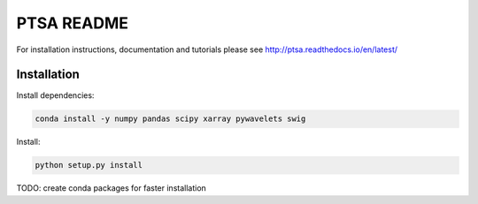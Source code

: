 PTSA README
===========

For installation instructions, documentation and tutorials please see
http://ptsa.readthedocs.io/en/latest/

Installation
------------

Install dependencies:

.. code-block:: shell-session

   conda install -y numpy pandas scipy xarray pywavelets swig

Install:

.. code-block:: shell-session

   python setup.py install

TODO: create conda packages for faster installation

